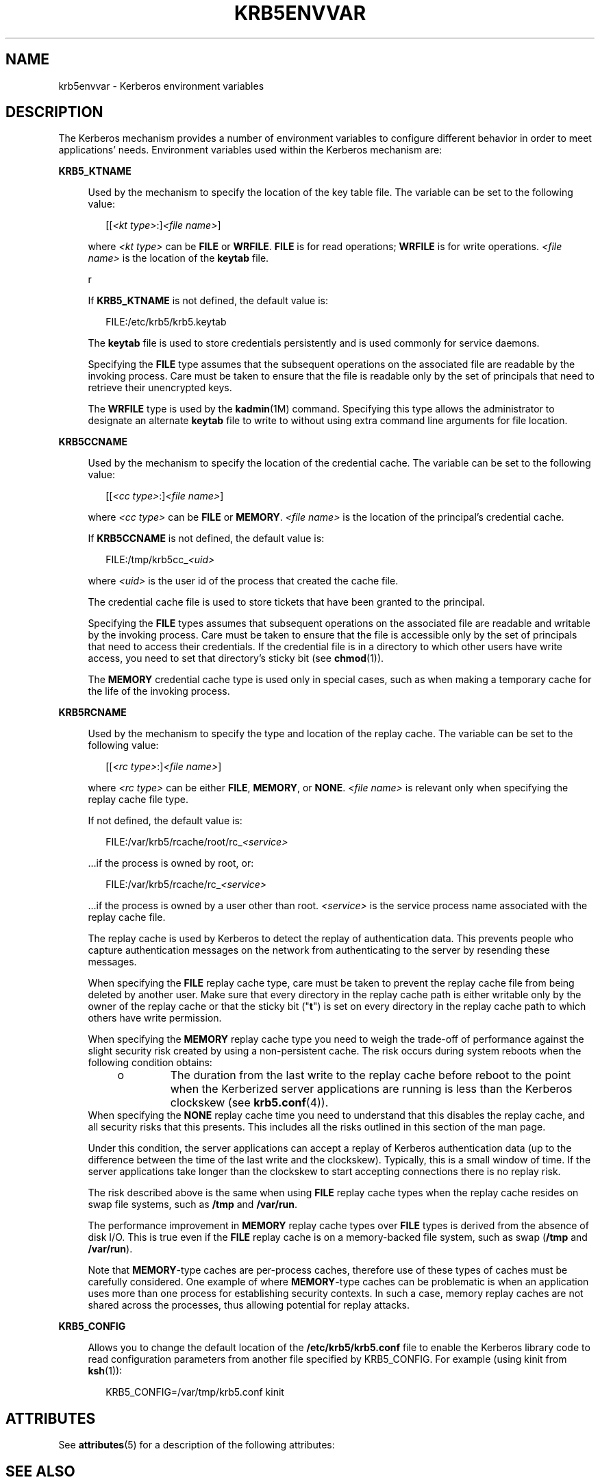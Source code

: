 '\" te
.\" Copyright (c) 2008, Sun Microsystems, Inc. All Rights Reserved
.\" The contents of this file are subject to the terms of the Common Development and Distribution License (the "License").  You may not use this file except in compliance with the License.
.\" You can obtain a copy of the license at usr/src/OPENSOLARIS.LICENSE or http://www.opensolaris.org/os/licensing.  See the License for the specific language governing permissions and limitations under the License.
.\" When distributing Covered Code, include this CDDL HEADER in each file and include the License file at usr/src/OPENSOLARIS.LICENSE.  If applicable, add the following below this CDDL HEADER, with the fields enclosed by brackets "[]" replaced with your own identifying information: Portions Copyright [yyyy] [name of copyright owner]
.TH KRB5ENVVAR 5 "Feb 13, 2008"
.SH NAME
krb5envvar \- Kerberos environment variables
.SH DESCRIPTION
.sp
.LP
The Kerberos mechanism provides a number of environment variables to configure
different behavior in order to meet applications' needs. Environment variables
used within the Kerberos mechanism are:
.sp
.ne 2
.na
\fB\fBKRB5_KTNAME\fR\fR
.ad
.sp .6
.RS 4n
Used by the mechanism to specify the location of the key table file. The
variable can be set to the following value:
.sp
.in +2
.nf
[[\fI<kt type>\fR:]\fI<file name>\fR]
.fi
.in -2

where \fI<kt type>\fR can be \fBFILE\fR or \fBWRFILE\fR. \fBFILE\fR is for read
operations; \fBWRFILE\fR is for write operations. \fI<file name>\fR is the
location of the \fBkeytab\fR file.
.sp
r
.sp
If \fBKRB5_KTNAME\fR is not defined, the default value is:
.sp
.in +2
.nf
FILE:/etc/krb5/krb5.keytab
.fi
.in -2

The \fBkeytab\fR file is used to store credentials persistently and is used
commonly for service daemons.
.sp
Specifying the \fBFILE\fR type assumes that the subsequent operations on the
associated file are readable by the invoking process. Care must be taken to
ensure that the file is readable only by the set of principals that need to
retrieve their unencrypted keys.
.sp
The \fBWRFILE\fR type is used by the \fBkadmin\fR(1M) command. Specifying this
type allows the administrator to designate an alternate \fBkeytab\fR file to
write to without using extra command line arguments for file location.
.RE

.sp
.ne 2
.na
\fB\fBKRB5CCNAME\fR\fR
.ad
.sp .6
.RS 4n
Used by the mechanism to specify the location of the credential cache. The
variable can be set to the following value:
.sp
.in +2
.nf
[[\fI<cc type>\fR:]\fI<file name>\fR]
.fi
.in -2

where \fI<cc type>\fR can be \fBFILE\fR or \fBMEMORY\fR. \fI<file name>\fR is
the location of the principal's credential cache.
.sp
If \fBKRB5CCNAME\fR is not defined, the default value is:
.sp
.in +2
.nf
FILE:/tmp/krb5cc_\fI<uid>\fR
.fi
.in -2

where \fI<uid>\fR is the user id of the process that created the cache file.
.sp
The credential cache file is used to store tickets that have been granted to
the principal.
.sp
Specifying the \fBFILE\fR types assumes that subsequent operations on the
associated file are readable and writable by the invoking process. Care must be
taken to ensure that the file is accessible only by the set of principals that
need to access their credentials. If the credential file is in a directory to
which other users have write access, you need to set that directory's sticky
bit (see \fBchmod\fR(1)).
.sp
The \fBMEMORY\fR credential cache type is used only in special cases, such as
when making a temporary cache for the life of the invoking process.
.RE

.sp
.ne 2
.na
\fB\fBKRB5RCNAME\fR\fR
.ad
.sp .6
.RS 4n
Used by the mechanism to specify the type and location of the replay cache. The
variable can be set to the following value:
.sp
.in +2
.nf
[[\fI<rc type>\fR:]\fI<file name>\fR]
.fi
.in -2

where \fI<rc type>\fR can be either \fBFILE\fR, \fBMEMORY\fR, or \fBNONE\fR.
\fI<file name>\fR is relevant only when specifying the replay cache file type.
.sp
If not defined, the default value is:
.sp
.in +2
.nf
FILE:/var/krb5/rcache/root/rc_\fI<service>\fR
.fi
.in -2

\&...if the process is owned by root, or:
.sp
.in +2
.nf
FILE:/var/krb5/rcache/rc_\fI<service>\fR
.fi
.in -2

\&...if the process is owned by a user other than root. \fI<service>\fR is the
service process name associated with the replay cache file.
.sp
The replay cache is used by Kerberos to detect the replay of authentication
data. This prevents people who capture authentication messages on the network
from authenticating to the server by resending these messages.
.sp
When specifying the \fBFILE\fR replay cache type, care must be taken to prevent
the replay cache file from being deleted by another user. Make sure that every
directory in the replay cache path is either writable only by the owner of the
replay cache or that the sticky bit ("\fBt\fR") is set on every directory in
the replay cache path to which others have write permission.
.sp
When specifying the \fBMEMORY\fR replay cache type you need to weigh the
trade-off of performance against the slight security risk created by using a
non-persistent cache. The risk occurs during system reboots when the following
condition obtains:
.RS +4
.TP
.ie t \(bu
.el o
The duration from the last write to the replay cache before reboot to the point
when the Kerberized server applications are running is less than the Kerberos
clockskew (see \fBkrb5.conf\fR(4)).
.RE
When specifying the \fBNONE\fR replay cache time you need to understand that
this disables the replay cache, and all security risks that this presents. This
includes all the risks outlined in this section of the man page.
.sp
Under this condition, the server applications can accept a replay of Kerberos
authentication data (up to the difference between the time of the last write
and the clockskew). Typically, this is a small window of time. If the server
applications take longer than the clockskew to start accepting connections
there is no replay risk.
.sp
The risk described above is the same when using \fBFILE\fR replay cache types
when the replay cache resides on swap file systems, such as \fB/tmp\fR and
\fB/var/run\fR.
.sp
The performance improvement in \fBMEMORY\fR replay cache types over \fBFILE\fR
types is derived from the absence of disk I/O. This is true even if the
\fBFILE\fR replay cache is on a memory-backed file system, such as swap
(\fB/tmp\fR and \fB/var/run\fR).
.sp
Note that \fBMEMORY\fR-type caches are per-process caches,  therefore use of
these types of caches must be carefully considered. One  example of where
\fBMEMORY\fR-type caches can be problematic  is when an application uses  more
than one process for establishing security contexts. In such a case, memory
replay caches are not shared across the processes, thus  allowing potential for
replay attacks.
.RE

.sp
.ne 2
.na
\fBKRB5_CONFIG\fR
.ad
.sp .6
.RS 4n
Allows you to change the default location of the \fB/etc/krb5/krb5.conf\fR file
to enable the Kerberos library code to read configuration parameters from
another file specified by KRB5_CONFIG. For example (using kinit from
\fBksh\fR(1)):
.sp
.in +2
.nf
 KRB5_CONFIG=/var/tmp/krb5.conf kinit
.fi
.in -2

.RE

.SH ATTRIBUTES
.sp
.LP
See \fBattributes\fR(5) for a description of the following attributes:
.sp

.sp
.TS
box;
c | c
l | l .
ATTRIBUTE TYPE	ATTRIBUTE VALUE
_
Interface Stability	Uncommitted
.TE

.SH SEE ALSO
.sp
.LP
\fBchmod\fR(1), \fBkinit\fR(1), \fBklist\fR(1), \fBksh\fR(1), \fBkadmin\fR(1M),
\fBkadmind\fR(1M), \fBkrb5.conf\fR(4), \fBattributes\fR(5), \fBkerberos\fR(5)
